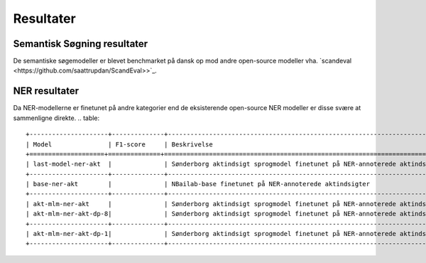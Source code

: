 Resultater
==========

Semantisk Søgning resultater
----------------------------
De semantiske søgemodeller er blevet benchmarket på dansk op mod andre open-source modeller vha.  
`scandeval <https://github.com/saattrupdan/ScandEval>>`_.


.. table::



   +-----------------------------+------+-----------------------------------------------------------------------------------------------+
   | Model                       | DA   | Beskrivelse                                                                                   |
   +==============+==============+======================================================================================================+
   | chcaa/dfm-encoder-large-v1	 |      |                                                                                               |
   +-----------------------------+------+-----------------------------------------------------------------------------------------------+
   | last-model                  |      |                                                                                               | 
   +-----------------------------+------+-----------------------------------------------------------------------------------------------+
   | akt-mlm                     |      |                                                                                               | 
   +-----------------------------+------+-----------------------------------------------------------------------------------------------+
   | akt-mlm-dp-8                |      |                                                 										        | 
   +-----------------------------+------+-----------------------------------------------------------------------------------------------+


NER resultater
--------------
Da NER-modellerne er finetunet på andre kategorier end de eksisterende open-source NER modeller er disse svære at sammenligne direkte.  
.. table::

   +---------------------+--------------+------------------------------------------------------------------------------------------------------+
   | Model               | F1-score     | Beskrivelse                                                                                          |
   +====================+==============+=======================================================================================================+
   | last-model-ner-akt  |              | Sønderborg aktindsigt sprogmodel finetunet på NER-annoterede aktindsigter                            |
   +---------------------+--------------+------------------------------------------------------------------------------------------------------+
   | base-ner-akt        |              | NBailab-base finetunet på NER-annoterede aktindsigter                                                | 
   +---------------------+--------------+------------------------------------------------------------------------------------------------------+
   | akt-mlm-ner-akt     |              | Sønderborg aktindsigt sprogmodel finetunet på NER-annoterede aktindsigter                            |+---------------------+--------------+------------------------------------------------------------------------------------------------------+
   | akt-mlm-ner-akt-dp-8|              | Sønderborg aktindsigt sprogmodel finetunet på NER-annoterede aktindsigter med DP :math:`\epsilon = 8`| 
   +---------------------+--------------+------------------------------------------------------------------------------------------------------+
   | akt-mlm-ner-akt-dp-1|              | Sønderborg aktindsigt sprogmodel finetunet på NER-annoterede aktindsigter med DP :math:`\epsilon = 1`| 
   +---------------------+--------------+------------------------------------------------------------------------------------------------------+
 



